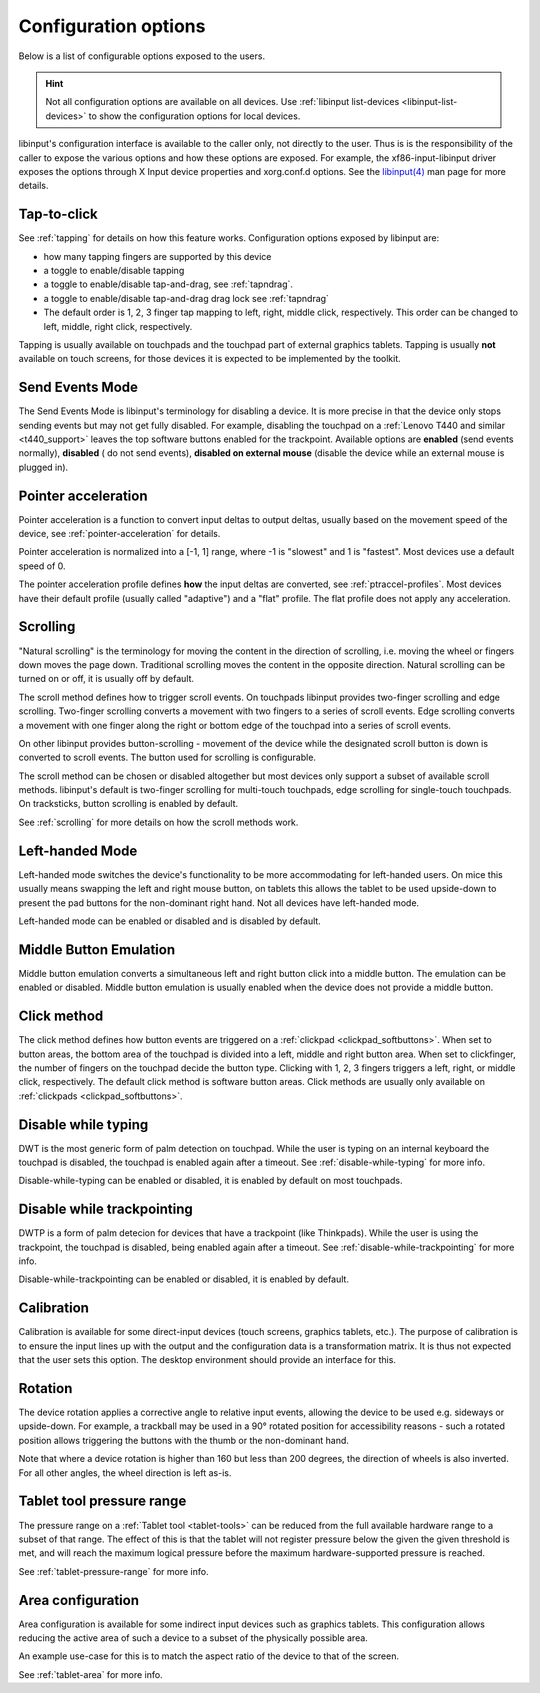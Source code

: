 .. _config_options:

==============================================================================
Configuration options
==============================================================================

Below is a list of configurable options exposed to the users.

.. hint:: Not all configuration options are available on all devices. Use
	  :ref:`libinput list-devices <libinput-list-devices>` to show the
	  configuration options for local devices.

libinput's configuration interface is available to the caller only, not
directly to the user. Thus is is the responsibility of the caller to expose
the various options and how these options are exposed. For example, the
xf86-input-libinput driver exposes the options through X Input device
properties and xorg.conf.d options. See the `libinput(4)
<https://www.mankier.com/4/libinput>`_ man page for more details.


------------------------------------------------------------------------------
Tap-to-click
------------------------------------------------------------------------------

See :ref:`tapping` for details on how this feature works. Configuration
options exposed by libinput are:

- how many tapping fingers are supported by this device
- a toggle to enable/disable tapping
- a toggle to enable/disable tap-and-drag, see :ref:`tapndrag`.
- a toggle to enable/disable tap-and-drag drag lock see :ref:`tapndrag`
- The default order is 1, 2, 3 finger tap mapping to left, right, middle
  click, respectively. This order can be changed to left, middle, right click,
  respectively.

Tapping is usually available on touchpads and the touchpad part of external
graphics tablets. Tapping is usually **not** available on touch screens,
for those devices it is expected to be implemented by the toolkit.

------------------------------------------------------------------------------
Send Events Mode
------------------------------------------------------------------------------

The Send Events Mode is libinput's terminology for disabling a device. It is
more precise in that the device only stops sending events but may not get
fully disabled. For example, disabling the touchpad on a
:ref:`Lenovo T440 and similar <t440_support>` leaves the top software
buttons enabled for the trackpoint. Available options are
**enabled** (send events normally), **disabled** ( do not send events),
**disabled on external mouse** (disable the device while an external mouse
is plugged in).


.. _config_pointer_acceleration:

------------------------------------------------------------------------------
Pointer acceleration
------------------------------------------------------------------------------

Pointer acceleration is a function to convert input deltas to output deltas,
usually based on the movement speed of the device, see
:ref:`pointer-acceleration` for details.

Pointer acceleration is normalized into a [-1, 1] range, where -1 is
"slowest" and 1 is "fastest". Most devices use a default speed of 0.

The pointer acceleration profile defines **how** the input deltas are
converted, see :ref:`ptraccel-profiles`. Most devices have their default
profile (usually called "adaptive") and a "flat" profile. The flat profile
does not apply any acceleration.

------------------------------------------------------------------------------
Scrolling
------------------------------------------------------------------------------

"Natural scrolling" is the terminology for moving the content in the
direction of scrolling, i.e. moving the wheel or fingers down moves the page
down. Traditional scrolling moves the content in the opposite direction.
Natural scrolling can be turned on or off, it is usually off by default.

The scroll method defines how to trigger scroll events. On touchpads
libinput provides two-finger scrolling and edge scrolling. Two-finger
scrolling converts a movement with two fingers to a series of scroll events.
Edge scrolling converts a movement with one finger along the right or bottom
edge of the touchpad into a series of scroll events.

On other libinput provides button-scrolling - movement of the device while
the designated scroll button is down is converted to scroll events. The
button used for scrolling is configurable.

The scroll method can be chosen or disabled altogether but most devices only
support a subset of available scroll methods. libinput's default is
two-finger scrolling for multi-touch touchpads, edge scrolling for
single-touch touchpads. On tracksticks, button scrolling is enabled by
default.

See :ref:`scrolling` for more details on how the scroll methods work.

------------------------------------------------------------------------------
Left-handed Mode
------------------------------------------------------------------------------

Left-handed mode switches the device's functionality to be more
accommodating for left-handed users. On mice this usually means swapping the
left and right mouse button, on tablets this allows the tablet to be used
upside-down to present the pad buttons for the non-dominant right hand. Not
all devices have left-handed mode.

Left-handed mode can be enabled or disabled and is disabled by default.

------------------------------------------------------------------------------
Middle Button Emulation
------------------------------------------------------------------------------

Middle button emulation converts a simultaneous left and right button click
into a middle button. The emulation can be enabled or disabled. Middle
button emulation is usually enabled when the device does not provide a
middle button.

------------------------------------------------------------------------------
Click method
------------------------------------------------------------------------------

The click method defines how button events are triggered on a :ref:`clickpad
<clickpad_softbuttons>`. When set to button areas, the bottom area of the
touchpad is divided into a left, middle and right button area. When set to
clickfinger, the number of fingers on the touchpad decide the button type.
Clicking with 1, 2, 3 fingers triggers a left, right, or middle click,
respectively. The default click method is software button areas. Click
methods are usually only available on :ref:`clickpads
<clickpad_softbuttons>`.

------------------------------------------------------------------------------
Disable while typing
------------------------------------------------------------------------------

DWT is the most generic form of palm detection on touchpad. While the user
is typing on an internal keyboard the touchpad is disabled, the touchpad
is enabled again after a timeout.  See :ref:`disable-while-typing` for more
info.

Disable-while-typing can be enabled or disabled, it is enabled by default on
most touchpads.

------------------------------------------------------------------------------
Disable while trackpointing
------------------------------------------------------------------------------

DWTP is a form of palm detecion for devices that have a trackpoint (like
Thinkpads). While the user is using the trackpoint, the touchpad is disabled,
being enabled again after a timeout. See :ref:`disable-while-trackpointing` for
more info.

Disable-while-trackpointing can be enabled or disabled, it is enabled by
default.

------------------------------------------------------------------------------
Calibration
------------------------------------------------------------------------------

Calibration is available for some direct-input devices (touch screens,
graphics tablets, etc.). The purpose of calibration is to ensure the input
lines up with the output and the configuration data is a transformation
matrix. It is thus not expected that the user sets this option. The desktop
environment should provide an interface for this.

------------------------------------------------------------------------------
Rotation
------------------------------------------------------------------------------

The device rotation applies a corrective angle to relative input events,
allowing the device to be used e.g. sideways or upside-down. For example, a
trackball may be used in a 90° rotated position for accessibility reasons -
such a rotated position allows triggering the buttons with the thumb or
the non-dominant hand.

Note that where a device rotation is higher than 160 but less than 200 degrees,
the direction of wheels is also inverted. For all other angles, the wheel
direction is left as-is.

.. _config-tablet-pressure-range:

------------------------------------------------------------------------------
Tablet tool pressure range
------------------------------------------------------------------------------

The pressure range on a :ref:`Tablet tool <tablet-tools>` can be reduced
from the full available hardware range to a subset of that range. The effect
of this is that the tablet will not register pressure below the given
the given threshold is met, and will reach the maximum logical pressure
before the maximum hardware-supported pressure is reached.

See :ref:`tablet-pressure-range` for more info.

------------------------------------------------------------------------------
Area configuration
------------------------------------------------------------------------------

Area configuration is available for some indirect input devices such as
graphics tablets. This configuration allows reducing the active area of
such a device to a subset of the physically possible area.

An example use-case for this is to match the aspect ratio of the device to that
of the screen.

See :ref:`tablet-area` for more info.
